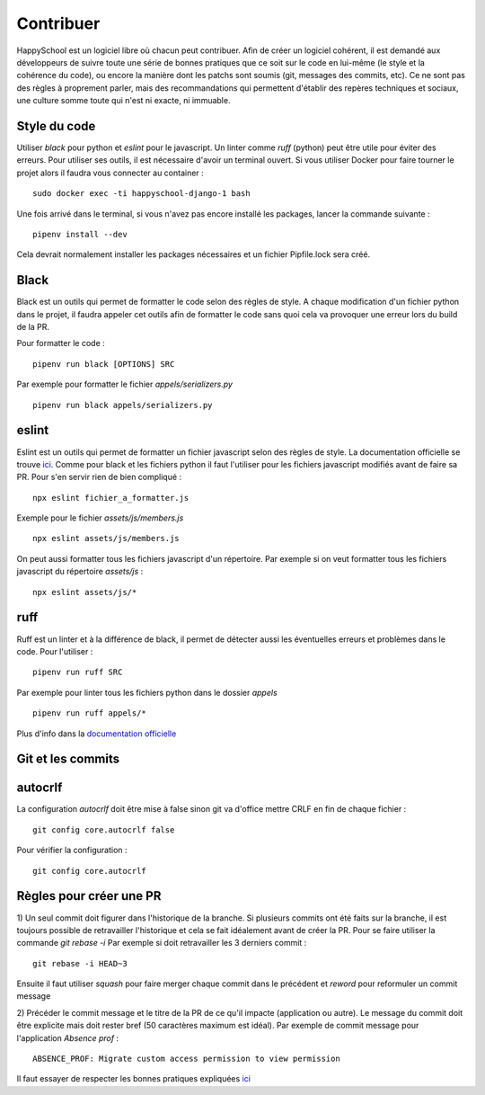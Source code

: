 Contribuer
==========

HappySchool est un logiciel libre où chacun peut contribuer. Afin de créer un logiciel
cohérent, il est demandé aux développeurs de suivre toute une série de bonnes pratiques
que ce soit sur le code en lui-même (le style et la cohérence du code), ou encore la
manière dont les patchs sont soumis (git, messages des commits, etc). Ce ne sont pas des
règles à proprement parler, mais des recommandations qui permettent d'établir des repères
techniques et sociaux, une culture somme toute qui n'est ni exacte, ni immuable.

Style du code
-------------

Utiliser `black` pour python et `eslint` pour le javascript. Un linter comme `ruff`
(python) peut être utile pour éviter des erreurs.
Pour utiliser ses outils, il est nécessaire d'avoir un terminal ouvert. Si vous utiliser Docker pour faire tourner le projet alors il faudra vous connecter au container :
::

   sudo docker exec -ti happyschool-django-1 bash


Une fois arrivé dans le terminal, si vous n'avez pas encore installé les packages, lancer la commande suivante :
::

    pipenv install --dev

Cela devrait normalement installer les packages nécessaires et un fichier Pipfile.lock sera créé.


Black
-----
Black est un outils qui permet de formatter le code selon des règles de style.
A chaque modification d'un fichier python dans le projet, il faudra appeler cet outils afin de formatter le code sans quoi cela va provoquer une erreur lors du build de la PR.

Pour formatter le code :

::

    pipenv run black [OPTIONS] SRC 

Par exemple pour formatter le fichier `appels/serializers.py`

::

    pipenv run black appels/serializers.py


eslint
------

Eslint est un outils qui permet de formatter un fichier javascript selon des règles de style. 
La documentation officielle se trouve `ici <https://eslint.org/docs/latest/use/getting-started>`_.
Comme pour black et les fichiers python il faut l'utiliser pour les fichiers javascript modifiés avant de faire sa PR.
Pour s'en servir rien de bien compliqué :
::

    npx eslint fichier_a_formatter.js

Exemple pour le fichier `assets/js/members.js`

::

    npx eslint assets/js/members.js

On peut aussi formatter tous les fichiers javascript d'un répertoire. Par exemple si on veut formatter tous les fichiers javascript du répertoire `assets/js` :

::

    npx eslint assets/js/*


ruff
----

Ruff est un linter et à la différence de black, il permet de détecter aussi les éventuelles erreurs et problèmes dans le code.
Pour l'utiliser :

::

    pipenv run ruff SRC 

Par exemple pour linter tous les fichiers python dans le dossier `appels`

::

    pipenv run ruff appels/*

Plus d'info dans la `documentation officielle <https://github.com/astral-sh/ruff>`_


Git et les commits
------------------

autocrlf
--------
La configuration `autocrlf` doit être mise à false sinon git va d'office mettre CRLF en fin de chaque fichier :

::

    git config core.autocrlf false

Pour vérifier la configuration :

::

    git config core.autocrlf


Règles pour créer une PR
------------------------

1) Un seul commit doit figurer dans l'historique de la branche.
Si plusieurs commits ont été faits sur la branche, il est toujours possible de retravailler l'historique et cela se fait idéalement avant de créer la PR.
Pour se faire utiliser la commande `git rebase -i` 
Par exemple si doit retravailler les 3 derniers commit :

::

    git rebase -i HEAD~3

Ensuite il faut utiliser `squash` pour faire merger chaque commit dans le précédent et `reword` pour reformuler un commit message

2) Précéder le commit message et le titre de la PR de ce qu'il impacte (application ou autre). 
Le message du commit doit être explicite mais doit rester bref (50 caractères maximum est idéal). 
Par exemple de commit message pour l'application `Absence prof` :

::

    ABSENCE_PROF: Migrate custom access permission to view permission

Il faut essayer de respecter les bonnes pratiques expliquées `ici <https://fr.wikibooks.org/wiki/Git/%C3%89crire_des_messages_de_commit>`_